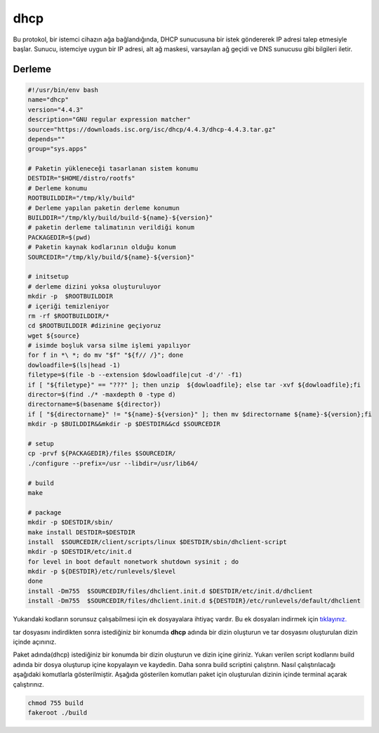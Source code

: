 dhcp
++++

Bu protokol, bir istemci cihazın ağa bağlandığında, DHCP sunucusuna bir istek göndererek IP adresi talep etmesiyle başlar. Sunucu, istemciye uygun bir IP adresi, alt ağ maskesi, varsayılan ağ geçidi ve DNS sunucusu gibi bilgileri iletir.

Derleme
--------

.. code-block:: shell
	
	#!/usr/bin/env bash
	name="dhcp"
	version="4.4.3"
	description="GNU regular expression matcher"
	source="https://downloads.isc.org/isc/dhcp/4.4.3/dhcp-4.4.3.tar.gz"
	depends=""
	group="sys.apps"
		
	# Paketin yükleneceği tasarlanan sistem konumu
	DESTDIR="$HOME/distro/rootfs"
	# Derleme konumu
	ROOTBUILDDIR="/tmp/kly/build"
	# Derleme yapılan paketin derleme konumun
	BUILDDIR="/tmp/kly/build/build-${name}-${version}" 
	# paketin derleme talimatının verildiği konum
	PACKAGEDIR=$(pwd) 
	# Paketin kaynak kodlarının olduğu konum
	SOURCEDIR="/tmp/kly/build/${name}-${version}" 

	# initsetup
	# derleme dizini yoksa oluşturuluyor
	mkdir -p  $ROOTBUILDDIR
	# içeriği temizleniyor
	rm -rf $ROOTBUILDDIR/* 
	cd $ROOTBUILDDIR #dizinine geçiyoruz
	wget ${source}
	# isimde boşluk varsa silme işlemi yapılıyor
	for f in *\ *; do mv "$f" "${f// /}"; done 
	dowloadfile=$(ls|head -1)
	filetype=$(file -b --extension $dowloadfile|cut -d'/' -f1)
	if [ "${filetype}" == "???" ]; then unzip  ${dowloadfile}; else tar -xvf ${dowloadfile};fi
	director=$(find ./* -maxdepth 0 -type d)
	directorname=$(basename ${director})
	if [ "${directorname}" != "${name}-${version}" ]; then mv $directorname ${name}-${version};fi
	mkdir -p $BUILDDIR&&mkdir -p $DESTDIR&&cd $SOURCEDIR
	
	# setup
	cp -prvf ${PACKAGEDIR}/files $SOURCEDIR/
	./configure --prefix=/usr --libdir=/usr/lib64/
	
	# build
	make
	    
	# package
	mkdir -p $DESTDIR/sbin/
	make install DESTDIR=$DESTDIR
	install  $SOURCEDIR/client/scripts/linux $DESTDIR/sbin/dhclient-script
	mkdir -p $DESTDIR/etc/init.d    
	for level in boot default nonetwork shutdown sysinit ; do
	mkdir -p ${DESTDIR}/etc/runlevels/$level
	done
	install -Dm755  $SOURCEDIR/files/dhclient.init.d $DESTDIR/etc/init.d/dhclient
	install -Dm755  $SOURCEDIR/files/dhclient.init.d ${DESTDIR}/etc/runlevels/default/dhclient

Yukarıdaki kodların sorunsuz çalışabilmesi için ek dosyayalara ihtiyaç vardır. Bu ek dosyaları indirmek için `tıklayınız. <https://kendilinuxunuyap.github.io/_static/files/dhcp/files.tar>`_

tar dosyasını indirdikten sonra istediğiniz bir konumda **dhcp** adında bir dizin oluşturun ve tar dosyasını oluşturulan dizin içinde açınınız.

Paket adında(dhcp) istediğiniz bir konumda bir dizin oluşturun ve dizin içine giriniz. Yukarı verilen script kodlarını build adında bir dosya oluşturup içine kopyalayın ve kaydedin. Daha sonra build scriptini çalıştırın. Nasıl çalıştırılacağı aşağıdaki komutlarla gösterilmiştir. Aşağıda gösterilen komutları paket için oluşturulan dizinin içinde terminal açarak çalıştırınız.


.. code-block:: shell
	
	chmod 755 build
	fakeroot ./build
  
.. raw:: pdf

   PageBreak




